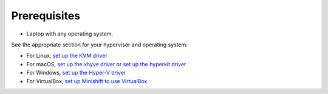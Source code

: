 Prerequisites
=============

- Laptop with any operating system.

See the appropriate section for your hypervisor and operating system:

- For Linux, `set up the KVM driver <https://docs.openshift.org/latest/minishift/getting-started/setting-up-virtualization-environment.html#setting-up-kvm-driver>`_
- For macOS, `set up the xhyve driver <https://docs.openshift.org/latest/minishift/getting-started/setting-up-virtualization-environment.html#setting-up-xhyve-driver>`_ or `set up the hyperkit driver <https://docs.openshift.org/latest/minishift/getting-started/setting-up-virtualization-environment.html#setting-up-hyperkit-driver>`_
- For Windows, `set up the Hyper-V driver <https://docs.openshift.org/latest/minishift/getting-started/setting-up-virtualization-environment.html#setting-up-hyper-v-driver>`_
- For VirtualBox, `set up Minishift to use VirtualBox <https://docs.openshift.org/latest/minishift/getting-started/setting-up-virtualization-environment.html#setting-up-virtualbox-driver>`_

